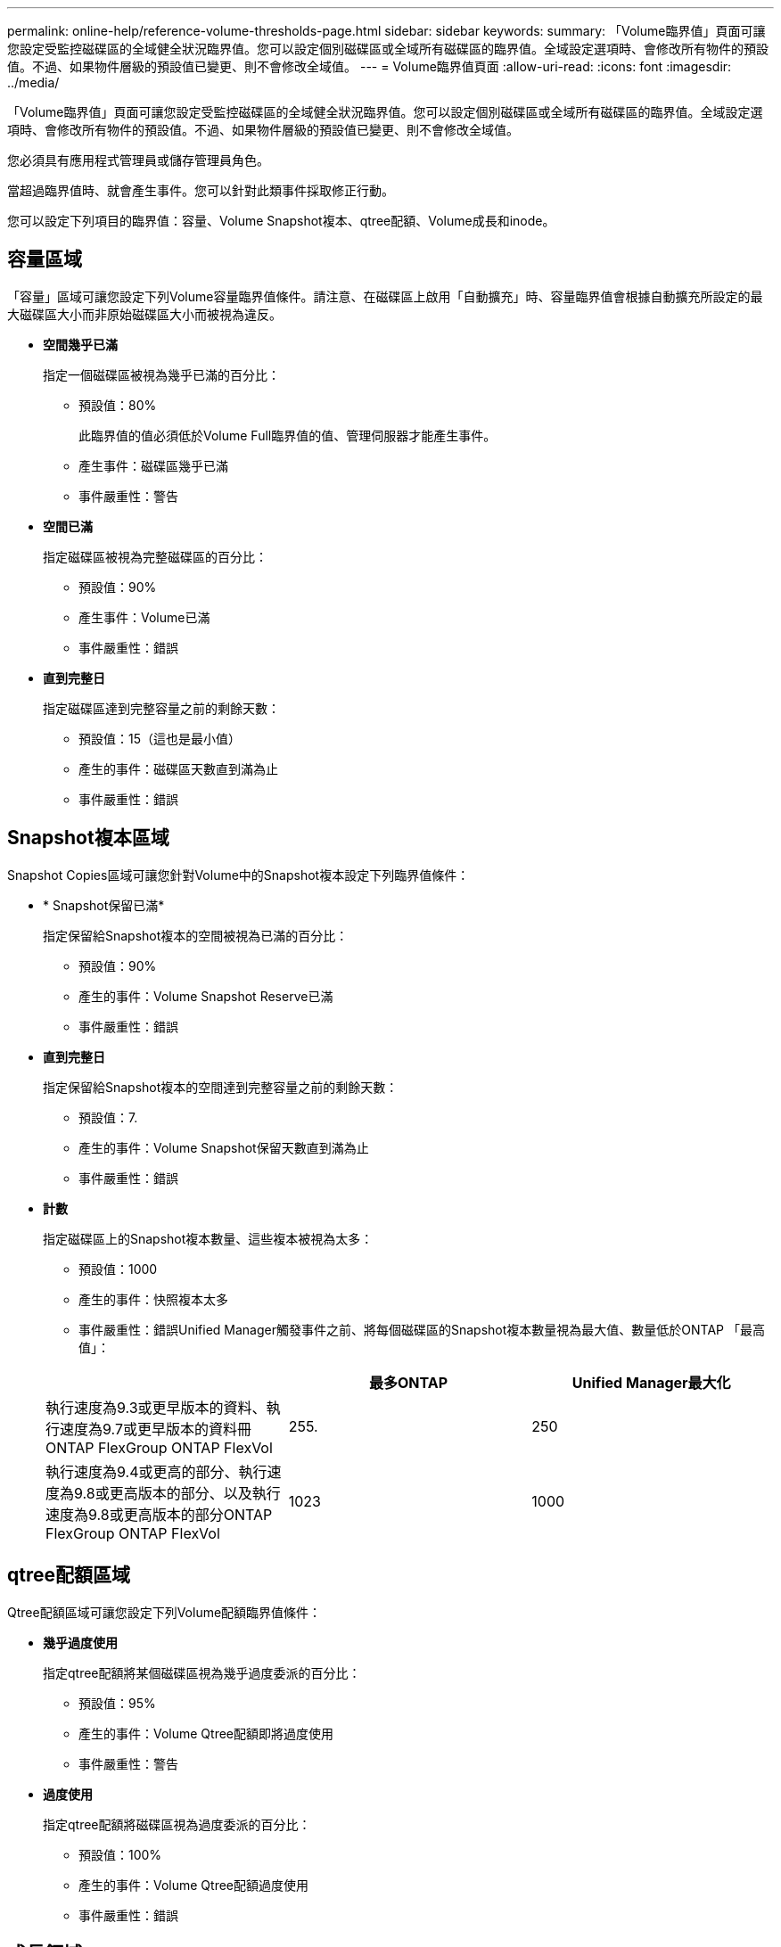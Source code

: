 ---
permalink: online-help/reference-volume-thresholds-page.html 
sidebar: sidebar 
keywords:  
summary: 「Volume臨界值」頁面可讓您設定受監控磁碟區的全域健全狀況臨界值。您可以設定個別磁碟區或全域所有磁碟區的臨界值。全域設定選項時、會修改所有物件的預設值。不過、如果物件層級的預設值已變更、則不會修改全域值。 
---
= Volume臨界值頁面
:allow-uri-read: 
:icons: font
:imagesdir: ../media/


[role="lead"]
「Volume臨界值」頁面可讓您設定受監控磁碟區的全域健全狀況臨界值。您可以設定個別磁碟區或全域所有磁碟區的臨界值。全域設定選項時、會修改所有物件的預設值。不過、如果物件層級的預設值已變更、則不會修改全域值。

您必須具有應用程式管理員或儲存管理員角色。

當超過臨界值時、就會產生事件。您可以針對此類事件採取修正行動。

您可以設定下列項目的臨界值：容量、Volume Snapshot複本、qtree配額、Volume成長和inode。



== 容量區域

「容量」區域可讓您設定下列Volume容量臨界值條件。請注意、在磁碟區上啟用「自動擴充」時、容量臨界值會根據自動擴充所設定的最大磁碟區大小而非原始磁碟區大小而被視為違反。

* *空間幾乎已滿*
+
指定一個磁碟區被視為幾乎已滿的百分比：

+
** 預設值：80%
+
此臨界值的值必須低於Volume Full臨界值的值、管理伺服器才能產生事件。

** 產生事件：磁碟區幾乎已滿
** 事件嚴重性：警告


* *空間已滿*
+
指定磁碟區被視為完整磁碟區的百分比：

+
** 預設值：90%
** 產生事件：Volume已滿
** 事件嚴重性：錯誤


* *直到完整日*
+
指定磁碟區達到完整容量之前的剩餘天數：

+
** 預設值：15（這也是最小值）
** 產生的事件：磁碟區天數直到滿為止
** 事件嚴重性：錯誤






== Snapshot複本區域

Snapshot Copies區域可讓您針對Volume中的Snapshot複本設定下列臨界值條件：

* * Snapshot保留已滿*
+
指定保留給Snapshot複本的空間被視為已滿的百分比：

+
** 預設值：90%
** 產生的事件：Volume Snapshot Reserve已滿
** 事件嚴重性：錯誤


* *直到完整日*
+
指定保留給Snapshot複本的空間達到完整容量之前的剩餘天數：

+
** 預設值：7.
** 產生的事件：Volume Snapshot保留天數直到滿為止
** 事件嚴重性：錯誤


* *計數*
+
指定磁碟區上的Snapshot複本數量、這些複本被視為太多：

+
** 預設值：1000
** 產生的事件：快照複本太多
** 事件嚴重性：錯誤Unified Manager觸發事件之前、將每個磁碟區的Snapshot複本數量視為最大值、數量低於ONTAP 「最高值」：


+
|===
|  | 最多ONTAP | Unified Manager最大化 


 a| 
執行速度為9.3或更早版本的資料、執行速度為9.7或更早版本的資料冊ONTAP FlexGroup ONTAP FlexVol
 a| 
255.
 a| 
250



 a| 
執行速度為9.4或更高的部分、執行速度為9.8或更高版本的部分、以及執行速度為9.8或更高版本的部分ONTAP FlexGroup ONTAP FlexVol
 a| 
1023
 a| 
1000

|===




== qtree配額區域

Qtree配額區域可讓您設定下列Volume配額臨界值條件：

* *幾乎過度使用*
+
指定qtree配額將某個磁碟區視為幾乎過度委派的百分比：

+
** 預設值：95%
** 產生的事件：Volume Qtree配額即將過度使用
** 事件嚴重性：警告


* *過度使用*
+
指定qtree配額將磁碟區視為過度委派的百分比：

+
** 預設值：100%
** 產生的事件：Volume Qtree配額過度使用
** 事件嚴重性：錯誤






== 成長領域

成長區可讓您針對Volume成長設定下列臨界值條件：

* *成長率*
+
指定系統產生Volume成長率異常事件之前、Volume成長率被視為正常的百分比：

+
** 預設值：1%
** 產生的事件：Volume成長率異常
** 事件嚴重性：警告


* *成長率敏感度*
+
指定套用至Volume成長率標準差的因素。如果成長率超過計入的標準差、就會產生Volume成長率異常事件。

+
成長率敏感度的值越低、表示該磁碟區對成長率的變化非常敏感。成長率敏感度的範圍為1到5。

+
** 預設值：2.


+
[NOTE]
====
如果您在全域臨界值層級修改磁碟區的成長率敏感度、則變更也會套用至全域臨界值層級之集合體的成長率敏感度。

====




== inode區域

inode區域可讓您設定下列inode臨界值條件：

* *幾乎已滿*
+
指定一個磁碟區被視為消耗其大部分inode的百分比：

+
** 預設值：80%
** 產生的事件：inode幾乎已滿
** 事件嚴重性：警告


* *完整*
+
指定一個磁碟區被視為已使用其所有inode的百分比：

+
** 預設值：90%
** 產生的事件：inode已滿
** 事件嚴重性：錯誤



